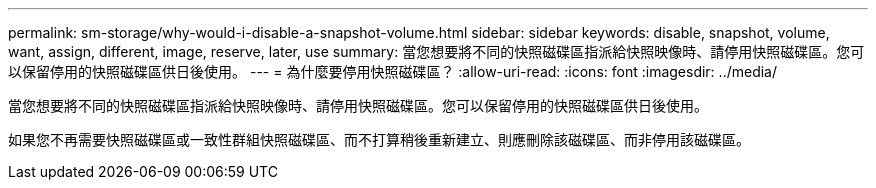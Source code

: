 ---
permalink: sm-storage/why-would-i-disable-a-snapshot-volume.html 
sidebar: sidebar 
keywords: disable, snapshot, volume, want, assign, different, image, reserve, later, use 
summary: 當您想要將不同的快照磁碟區指派給快照映像時、請停用快照磁碟區。您可以保留停用的快照磁碟區供日後使用。 
---
= 為什麼要停用快照磁碟區？
:allow-uri-read: 
:icons: font
:imagesdir: ../media/


[role="lead"]
當您想要將不同的快照磁碟區指派給快照映像時、請停用快照磁碟區。您可以保留停用的快照磁碟區供日後使用。

如果您不再需要快照磁碟區或一致性群組快照磁碟區、而不打算稍後重新建立、則應刪除該磁碟區、而非停用該磁碟區。
